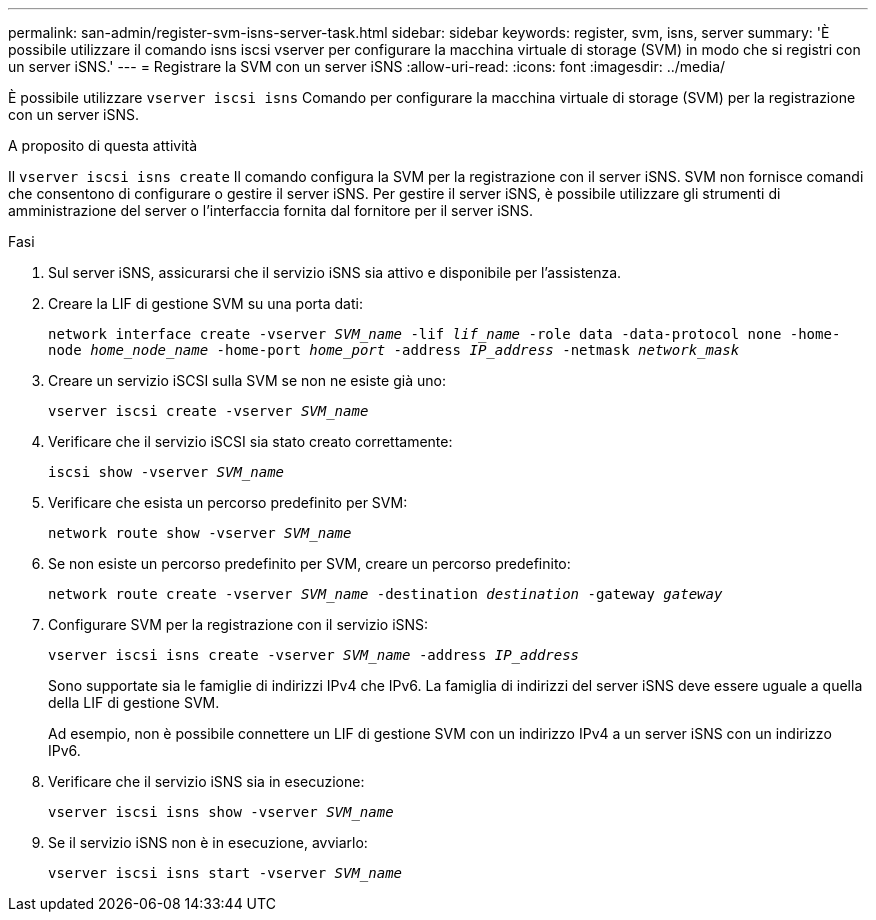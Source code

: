 ---
permalink: san-admin/register-svm-isns-server-task.html 
sidebar: sidebar 
keywords: register, svm, isns, server 
summary: 'È possibile utilizzare il comando isns iscsi vserver per configurare la macchina virtuale di storage (SVM) in modo che si registri con un server iSNS.' 
---
= Registrare la SVM con un server iSNS
:allow-uri-read: 
:icons: font
:imagesdir: ../media/


[role="lead"]
È possibile utilizzare `vserver iscsi isns` Comando per configurare la macchina virtuale di storage (SVM) per la registrazione con un server iSNS.

.A proposito di questa attività
Il `vserver iscsi isns create` Il comando configura la SVM per la registrazione con il server iSNS. SVM non fornisce comandi che consentono di configurare o gestire il server iSNS. Per gestire il server iSNS, è possibile utilizzare gli strumenti di amministrazione del server o l'interfaccia fornita dal fornitore per il server iSNS.

.Fasi
. Sul server iSNS, assicurarsi che il servizio iSNS sia attivo e disponibile per l'assistenza.
. Creare la LIF di gestione SVM su una porta dati:
+
`network interface create -vserver _SVM_name_ -lif _lif_name_ -role data -data-protocol none -home-node _home_node_name_ -home-port _home_port_ -address _IP_address_ -netmask _network_mask_`

. Creare un servizio iSCSI sulla SVM se non ne esiste già uno:
+
`vserver iscsi create -vserver _SVM_name_`

. Verificare che il servizio iSCSI sia stato creato correttamente:
+
`iscsi show -vserver _SVM_name_`

. Verificare che esista un percorso predefinito per SVM:
+
`network route show -vserver _SVM_name_`

. Se non esiste un percorso predefinito per SVM, creare un percorso predefinito:
+
`network route create -vserver _SVM_name_ -destination _destination_ -gateway _gateway_`

. Configurare SVM per la registrazione con il servizio iSNS:
+
`vserver iscsi isns create -vserver _SVM_name_ -address _IP_address_`

+
Sono supportate sia le famiglie di indirizzi IPv4 che IPv6. La famiglia di indirizzi del server iSNS deve essere uguale a quella della LIF di gestione SVM.

+
Ad esempio, non è possibile connettere un LIF di gestione SVM con un indirizzo IPv4 a un server iSNS con un indirizzo IPv6.

. Verificare che il servizio iSNS sia in esecuzione:
+
`vserver iscsi isns show -vserver _SVM_name_`

. Se il servizio iSNS non è in esecuzione, avviarlo:
+
`vserver iscsi isns start -vserver _SVM_name_`


